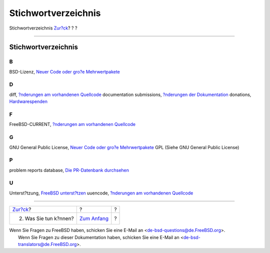 ====================
Stichwortverzeichnis
====================

.. raw:: html

   <div class="navheader">

Stichwortverzeichnis
`Zur?ck <contrib-how.html>`__?
?
?

--------------

.. raw:: html

   </div>

.. raw:: html

   <div class="index">

.. raw:: html

   <div class="titlepage" xmlns="">

.. raw:: html

   <div>

.. raw:: html

   <div>

Stichwortverzeichnis
--------------------

.. raw:: html

   </div>

.. raw:: html

   </div>

.. raw:: html

   </div>

.. raw:: html

   <div class="index">

.. raw:: html

   <div class="indexdiv">

B
~

BSD-Lizenz, `Neuer Code oder gro?e
Mehrwertpakete <contrib-how.html#idp63976144>`__

.. raw:: html

   </div>

.. raw:: html

   <div class="indexdiv">

D
~

diff, `?nderungen am vorhandenen
Quellcode <contrib-how.html#idp63877712>`__
documentation submissions, `?nderungen der
Dokumentation <contrib-how.html#idp63868880>`__
donations, `Hardwarespenden <contrib-how.html#idp64033616>`__

.. raw:: html

   </div>

.. raw:: html

   <div class="indexdiv">

F
~

FreeBSD-CURRENT, `?nderungen am vorhandenen
Quellcode <contrib-how.html#idp63877712>`__

.. raw:: html

   </div>

.. raw:: html

   <div class="indexdiv">

G
~

GNU General Public License, `Neuer Code oder gro?e
Mehrwertpakete <contrib-how.html#idp63976144>`__
GPL (Siehe GNU General Public License)

.. raw:: html

   </div>

.. raw:: html

   <div class="indexdiv">

P
~

problem reports database, `Die PR-Datenbank
durchsehen <index.html#idp63800528>`__

.. raw:: html

   </div>

.. raw:: html

   <div class="indexdiv">

U
~

Unterst?tzung, `FreeBSD unterst?tzen <index.html>`__
uuencode, `?nderungen am vorhandenen
Quellcode <contrib-how.html#idp63877712>`__

.. raw:: html

   </div>

.. raw:: html

   </div>

.. raw:: html

   </div>

.. raw:: html

   <div class="navfooter">

--------------

+----------------------------------+-------------------------------+-----+
| `Zur?ck <contrib-how.html>`__?   | ?                             | ?   |
+----------------------------------+-------------------------------+-----+
| 2. Was Sie tun k?nnen?           | `Zum Anfang <index.html>`__   | ?   |
+----------------------------------+-------------------------------+-----+

.. raw:: html

   </div>

| Wenn Sie Fragen zu FreeBSD haben, schicken Sie eine E-Mail an
  <de-bsd-questions@de.FreeBSD.org\ >.
|  Wenn Sie Fragen zu dieser Dokumentation haben, schicken Sie eine
  E-Mail an <de-bsd-translators@de.FreeBSD.org\ >.
